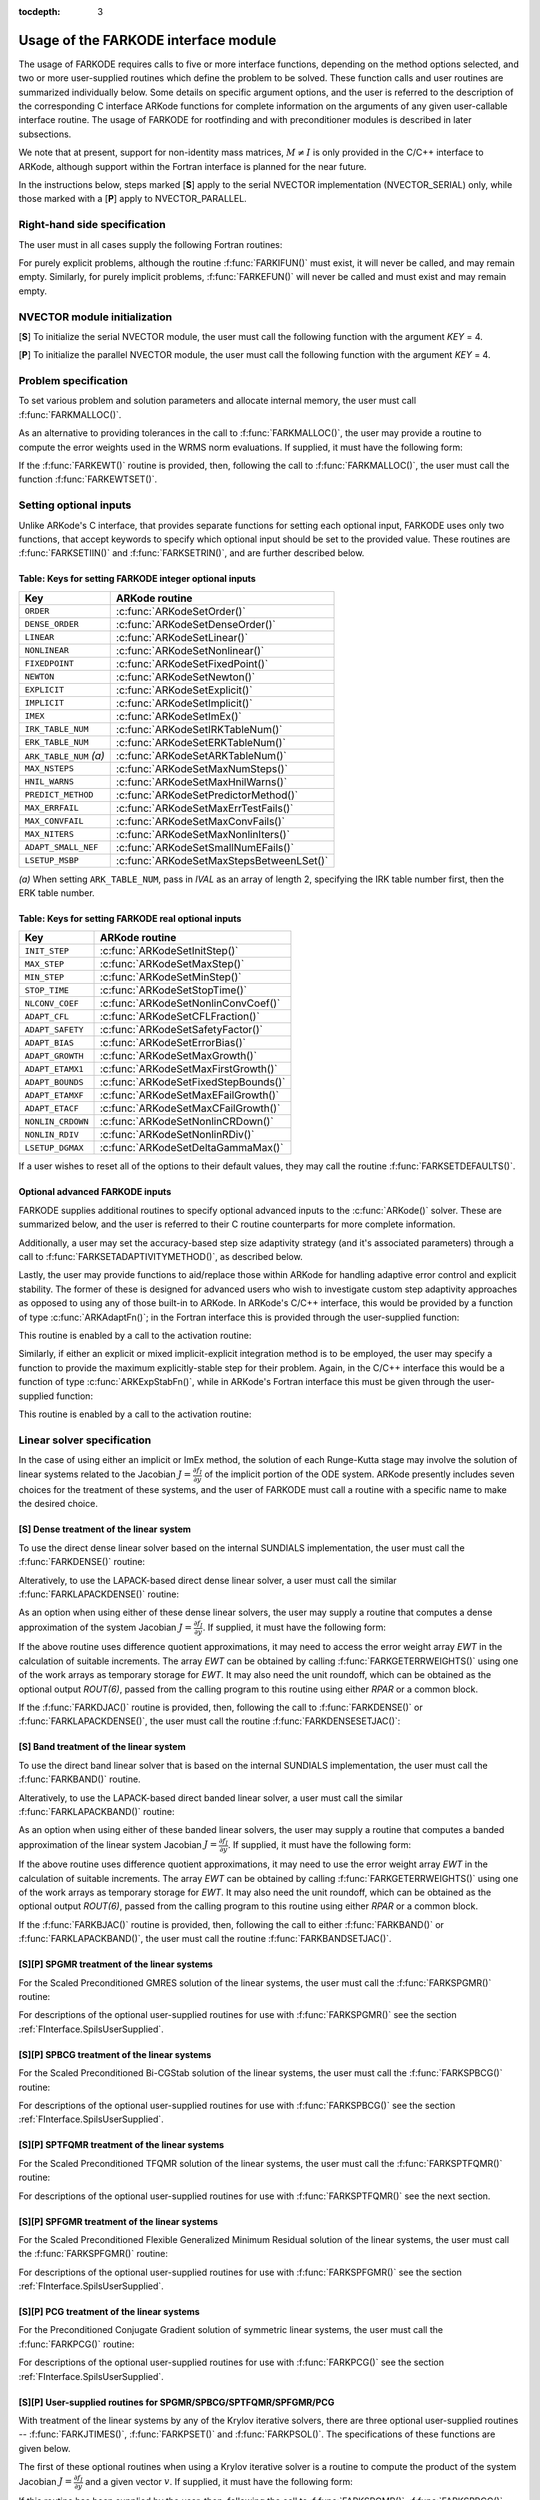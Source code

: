 ..
   Programmer(s): Daniel R. Reynolds @ SMU
   ----------------------------------------------------------------
   Copyright (c) 2013, Southern Methodist University.
   All rights reserved.
   For details, see the LICENSE file.
   ----------------------------------------------------------------

:tocdepth: 3

.. _FInterface.Usage:

Usage of the FARKODE interface module
==========================================

The usage of FARKODE requires calls to five or more interface
functions, depending on the method options selected, and two or more
user-supplied routines which define the problem to be solved.  These 
function calls and user routines are summarized individually below.
Some details on specific argument options, and the user is referred to
the description of the corresponding C interface ARKode functions for
complete information on the arguments of any given user-callable
interface routine.  The usage of FARKODE for rootfinding and with
preconditioner modules is described in later subsections.

We note that at present, support for non-identity mass matrices,
:math:`M\ne I` is only provided in the C/C++ interface to ARKode,
although support within the Fortran interface is planned for the near
future.

In the instructions below, steps marked [**S**] apply to the serial 
NVECTOR implementation (NVECTOR_SERIAL) only, while those
marked with a [**P**] apply to NVECTOR_PARALLEL.


.. _FInterface.RHS:

Right-hand side specification
--------------------------------------

The user must in all cases supply the following Fortran routines:

.. f:subroutine:: FARKIFUN(T, Y, YDOT, IPAR, RPAR, IER)
   
   Sets the *YDOT* array to :math:`f_I(t,y)`, the implicit portion of
   the right-hand side of the ODE system, as function of the
   independent variable *T* :math:`=t` and the array of dependent state
   variables *Y* :math:`=y`. 
      
   **Arguments:**
      * *T* (``realtype``, input) -- current value of the independent variable.
      * *Y* (``realtype``, input) -- array containing state variables.
      * *YDOT* (``realtype``, output) -- array containing state derivatives.
      * *IPAR* (``long int``, input) -- array containing integer user
        data that was passed to :f:func:`FARKMALLOC()`.
      * *RPAR* (``realtype``, input) -- array containing real user
        data that was passed to :f:func:`FARKMALLOC()`.
      * *IER* (``int``, output) -- return flag (0 success, >0
        recoverable error, <0 unrecoverable error).
   

.. f:subroutine:: FARKEFUN(T, Y, YDOT, IPAR, RPAR, IER)
   
   Sets the *YDOT* array to :math:`f_E(t,y)`, the explicit portion of
   the right-hand side of the ODE system, as function of the
   independent variable *T* :math:`=t` and the array of dependent state
   variables *Y* :math:`=y`. 
      
   **Arguments:**
      * *T* (``realtype``, input) -- current value of the independent variable.
      * *Y* (``realtype``, input) -- array containing state variables.
      * *YDOT* (``realtype``, output) -- array containing state derivatives.
      * *IPAR* (``long int``, input) -- array containing integer user
        data that was passed to :f:func:`FARKMALLOC()`.
      * *RPAR* (``realtype``, input) -- array containing real user
        data that was passed to :f:func:`FARKMALLOC()`.
      * *IER* (``int``, output) -- return flag (0 success, >0
        recoverable error, <0 unrecoverable error).

For purely explicit problems, although the routine
:f:func:`FARKIFUN()` must exist, it will never be called, and may
remain empty.  Similarly, for purely implicit problems, 
:f:func:`FARKEFUN()` will never be called and must exist and may
remain empty.



.. _FInterface.NVector:

NVECTOR module initialization
--------------------------------------

[**S**] To initialize the serial NVECTOR module, the user must
call the following function with the argument *KEY* = 4.

.. f:subroutine:: FNVINITS(KEY, NEQ, IER)
   
   Initializes the Fortran interface to the serial NVECTOR module.
      
   **Arguments:** 
      * *KEY* (``int``, input) -- integer flag denoting which solver
	is to be used (1 is CVODE, 2 is IDA, 3 is KINSOL and 4 is ARKode).
      * *NEQ* (``long int``, input) -- size of the ODE system.
      * *IER* (``int``, output) -- return flag (0 success, :math:`\ne 0` failure).


[**P**] To initialize the parallel NVECTOR module, the user must
call the following function with the argument *KEY* = 4.

.. f:subroutine:: FNVINITP(COMM, KEY, NLOCAL, NGLOBAL, IER)
   
   Initializes the Fortran interface to the parallel NVECTOR module.
      
   **Arguments:** 
      * *COMM* (``int``, input) -- the MPI communicator.
      * *KEY* (``int``, input) -- integer flag denoting which solver is to be
        used (1 is CVODE, 2 is IDA, 3 is KINSOL and 4 is ARKode).
      * *NLOCAL* (``long int``, input) -- local vector size on this processor.
      * *NGLOBAL* (``long int``, input) -- the size of the ODE system,
	and the global size of vectors (the sum of all values of *NLOCAL*).
      * *IER* (``int``, output) -- return flag (0 success, :math:`\ne 0` failure).
      
   **Notes:** If the header file ``sundials_config.h`` defines
   ``SUNDIALS_MPI_COMM_F2C`` to be 1 (meaning the MPI implementation 
   used to build SUNDIALS includes the :c:func:`MPI_Comm_f2c()` function),
   then COMM can be any valid MPI communicator.  Otherwise,
   ``MPI_COMM_WORLD`` will be used, so the user can just pass an
   integer value as a placeholder.



.. _FInterface.Problem:

Problem specification
--------------------------------------

To set various problem and solution parameters and allocate internal
memory, the user must call :f:func:`FARKMALLOC()`.


.. f:subroutine:: FARKMALLOC(T0, Y0, IMEX, IATOL, RTOL, ATOL, IOUT, ROUT, IPAR, RPAR, IER)
   
   Initializes the Fortran interface to the ARKode solver, providing
   interfaces to the C routines :c:func:`ARKodeCreate()`,
   :c:func:`ARKodeSetUserData()`, and :c:func:`ARKodeInit()`, as well
   as one of :c:func:`ARKodeSStolerances()` or
   :c:func:`ARKodeSVtolerances()`.
      
   **Arguments:** 
      * *T0* (``realtype``, input) -- initial value of :math:`t`.
      * *Y0* (``realtype``, input) -- array of initial conditions. 
      * *IMEX* (``int``, input) -- flag denoting basic integration
	method: 0 = implicit, 1 = explicit, 2 = ImEx. 
      * *IATOL* (``int``, input) -- type for absolute tolerance input
	*ATOL*: 1 = scalar, 2 = array, 3 = user-supplied function; the
	user must subsequently call :f:func:`FARKEWTSET()` and supply
	a routine :f:func:`FARKEWT()` to compute the error weight vector.
      * *RTOL* (``realtype``, input) -- scalar relative tolerance.
      * *ATOL* (``realtype``, input) -- scalar or array absolute tolerance.
      * *IOUT* (``long int``, input/output) -- array of length 22 for integer optional outputs.
      * *ROUT* (``realtype``, input/output) -- array of length 6 for real optional outputs.
      * *IPAR* (``long int``, input/output) -- array of user integer data, which will be passed
        unmodified to all user-provided routines.
      * *RPAR* (``realtype``, input/output) -- array with user real data, which will be passed
        unmodified to all user-provided routines.
      * *IER* (``int``, output) -- return flag (0 success, :math:`\ne 0` failure).
      
   **Notes:** Modifications to the user data arrays *IPAR* and *RPAR*
   inside a user-provided routine will be propagated to all
   subsequent calls to such routines. The optional outputs
   associated with the main ARKode integrator are listed in
   :ref:`FInterface.IOUTTable` and :ref:`FInterface.ROUTTable`, in
   the section :ref:`FInterface.OptionalOutputs`. 


As an alternative to providing tolerances in the call to
:f:func:`FARKMALLOC()`, the user may provide a routine to compute the
error weights used in the WRMS norm evaluations.  If supplied, it must
have the following form:

.. f:subroutine:: FARKEWT(Y, EWT, IPAR, RPAR, IER)
   
   It must set the positive components of the error weight
   vector *EWT* for the calculation of the WRMS norm of *Y*.
      
   **Arguments:** 
      * *Y* (``realtype``, input) -- array containing state variables.
      * *EWT* (``realtype``, output) -- array containing the error weight vector.
      * *IPAR* (``long int``, input) -- array containing the integer user data that was passed
        to :f:func:`FARKMALLOC()`.
      * *RPAR* (``realtype``, input) -- array containing the real user data that was passed to
        :f:func:`FARKMALLOC()`.
      * *IER* (``int``, output) -- return flag (0 success, :math:`\ne 0` failure).

   
If the :f:func:`FARKEWT()` routine is provided, then, following the
call to :f:func:`FARKMALLOC()`, the user must call the function
:f:func:`FARKEWTSET()`. 

.. f:subroutine:: FARKEWTSET(FLAG, IER)
 
   Informs FARKODE to use the user-supplied :f:func:`FARKEWT()` function.
      
   **Arguments:** 
      * *FLAG* (``int``, input) -- flag, use "1" to denoting to use :f:func:`FARKEWT()`.
      * *IER* (``int``, output) -- return flag (0 success, :math:`\ne 0` failure).




.. _FInterface.OptionalInputs:

Setting optional inputs
--------------------------------------

Unlike ARKode's C interface, that provides separate functions for
setting each optional input, FARKODE uses only two functions, that
accept keywords to specify which optional input should be set to the
provided value.  These routines are :f:func:`FARKSETIIN()` and
:f:func:`FARKSETRIN()`, and are further described below. 


.. f:subroutine:: FARKSETIIN(KEY, IVAL, IER)
   
   Specification routine to pass optional integer inputs
   to the :f:func:`FARKODE()` solver.
      
   **Arguments:** 
      * *KEY* (quoted string, input) -- which optional input
        is set (see :ref:`FInterface.IINOptionTable`).
      * *IVAL* (``long int``, input) -- the integer input value to be used.
      * *IER* (``int``, output) -- return flag (0 success, :math:`\ne 0` failure).



.. _FInterface.IINOptionTable:

Table: Keys for setting FARKODE integer optional inputs
^^^^^^^^^^^^^^^^^^^^^^^^^^^^^^^^^^^^^^^^^^^^^^^^^^^^^^^^^^^

.. cssclass:: table-bordered

=======================  =========================================
Key                      ARKode routine
=======================  =========================================
``ORDER``                :c:func:`ARKodeSetOrder()`
``DENSE_ORDER``          :c:func:`ARKodeSetDenseOrder()`
``LINEAR``               :c:func:`ARKodeSetLinear()`
``NONLINEAR``            :c:func:`ARKodeSetNonlinear()`
``FIXEDPOINT``           :c:func:`ARKodeSetFixedPoint()`
``NEWTON``               :c:func:`ARKodeSetNewton()`
``EXPLICIT``             :c:func:`ARKodeSetExplicit()`
``IMPLICIT``             :c:func:`ARKodeSetImplicit()`
``IMEX``                 :c:func:`ARKodeSetImEx()`
``IRK_TABLE_NUM``        :c:func:`ARKodeSetIRKTableNum()`
``ERK_TABLE_NUM``        :c:func:`ARKodeSetERKTableNum()`
``ARK_TABLE_NUM`` *(a)*  :c:func:`ARKodeSetARKTableNum()`      
``MAX_NSTEPS``           :c:func:`ARKodeSetMaxNumSteps()`
``HNIL_WARNS``           :c:func:`ARKodeSetMaxHnilWarns()`
``PREDICT_METHOD``       :c:func:`ARKodeSetPredictorMethod()`
``MAX_ERRFAIL``          :c:func:`ARKodeSetMaxErrTestFails()`
``MAX_CONVFAIL``         :c:func:`ARKodeSetMaxConvFails()`
``MAX_NITERS``           :c:func:`ARKodeSetMaxNonlinIters()`
``ADAPT_SMALL_NEF``      :c:func:`ARKodeSetSmallNumEFails()`
``LSETUP_MSBP``          :c:func:`ARKodeSetMaxStepsBetweenLSet()`
=======================  =========================================

*(a)* When setting ``ARK_TABLE_NUM``, pass in *IVAL* as an array of
length 2, specifying the IRK table number first, then the ERK table
number.
      

.. f:subroutine:: FARKSETRIN(KEY, RVAL, IER)
  
   Specification routine to pass optional real inputs
   to the :f:func:`FARKODE()` solver.
      
   **Arguments:** 
      * *KEY* (quoted string, input) -- which optional input
        is set (see :ref:`FInterface.RINOptionTable`).
      * *RVAL* (``realtype``, input) -- the real input value to be used.
      * *IER* (``int``, output) -- return flag (0 success, :math:`\ne 0` failure).



.. _FInterface.RINOptionTable:

Table: Keys for setting FARKODE real optional inputs
^^^^^^^^^^^^^^^^^^^^^^^^^^^^^^^^^^^^^^^^^^^^^^^^^^^^^^^^^^^

.. cssclass:: table-bordered

=================  =========================================
Key                ARKode routine
=================  =========================================
``INIT_STEP``      :c:func:`ARKodeSetInitStep()`
``MAX_STEP``       :c:func:`ARKodeSetMaxStep()`
``MIN_STEP``       :c:func:`ARKodeSetMinStep()`
``STOP_TIME``      :c:func:`ARKodeSetStopTime()`
``NLCONV_COEF``    :c:func:`ARKodeSetNonlinConvCoef()`
``ADAPT_CFL``      :c:func:`ARKodeSetCFLFraction()`
``ADAPT_SAFETY``   :c:func:`ARKodeSetSafetyFactor()`
``ADAPT_BIAS``     :c:func:`ARKodeSetErrorBias()`
``ADAPT_GROWTH``   :c:func:`ARKodeSetMaxGrowth()`
``ADAPT_ETAMX1``   :c:func:`ARKodeSetMaxFirstGrowth()`
``ADAPT_BOUNDS``   :c:func:`ARKodeSetFixedStepBounds()`
``ADAPT_ETAMXF``   :c:func:`ARKodeSetMaxEFailGrowth()`
``ADAPT_ETACF``    :c:func:`ARKodeSetMaxCFailGrowth()`
``NONLIN_CRDOWN``  :c:func:`ARKodeSetNonlinCRDown()`
``NONLIN_RDIV``    :c:func:`ARKodeSetNonlinRDiv()`
``LSETUP_DGMAX``   :c:func:`ARKodeSetDeltaGammaMax()`
=================  =========================================




If a user wishes to reset all of the options to their default values,
they may call the routine :f:func:`FARKSETDEFAULTS()`. 

.. f:subroutine:: FARKSETDEFAULTS(IER)
   
   Specification routine to reset all FARKODE optional
   inputs to their default values.
      
   **Arguments:** 
      * *IER* (``int``, output) -- return flag (0 success, :math:`\ne 0` failure).
   



Optional advanced FARKODE inputs
^^^^^^^^^^^^^^^^^^^^^^^^^^^^^^^^^^^^^^^^^^^

FARKODE supplies additional routines to specify optional advanced
inputs to the :c:func:`ARKode()` solver.  These are summarized below,
and the user is referred to their C routine counterparts for more
complete information. 



.. f:subroutine:: FARKSETERKTABLE(S, Q, P, C, A, B, BEMBED, IER)
   
   Interface to the routine :c:func:`ARKodeSetERKTable()`.
      
   **Arguments:** 
      * *S* (``int``, input) -- number of stages in the table.
      * *Q* (``int``, input) -- global order of accuracy of the method.
      * *P* (``int``, input) -- global order of accuracy of the embedding.
      * *C* (``realtype``, input) -- array of length *S* containing the stage times.
      * *A* (``realtype``, input) -- array of length *S*S* containing the ERK coefficients
        (stored in row-major, "C", order).
      * *B* (``realtype``, input) -- array of length *S* containing the solution coefficients.
      * *BEMBED* (``realtype``, input) -- array of length *S* containing the embedding
        coefficients.
      * *IER* (``int``, output) -- return flag (0 success, :math:`\ne 0` failure).


.. f:subroutine:: FARKSETIRKTABLE(S, Q, P, C, A, B, BEMBED, IER)
   
   Interface to the routine :c:func:`ARKodeSetIRKTable()`.
      
   **Arguments:** 
      * *S* (``int``, input) -- number of stages in the table.
      * *Q* (``int``, input) -- global order of accuracy of the method.
      * *P* (``int``, input) -- global order of accuracy of the embedding.
      * *C* (``realtype``, input) -- array of length *S* containing the stage times.
      * *A* (``realtype``, input) -- array of length *S*S* containing the IRK coefficients
        (stored in row-major, "C", order).
      * *B* (``realtype``, input) -- array of length *S* containing the solution coefficients.
      * *BEMBED* (``realtype``, input) -- array of length *S* containing the embedding
        coefficients.
      * *IER* (``int``, output) -- return flag (0 success, :math:`\ne 0` failure).


.. f:subroutine:: FARKSETARKTABLES(S, Q, P, C, AI, AE, B, BEMBED, IER)
   
   Interface to the routine :c:func:`ARKodeSetARKTables()`.
   
   **Arguments:** 
      * *S* (``int``, input) -- number of stages in the table.
      * *Q* (``int``, input) -- global order of accuracy of the method.
      * *P* (``int``, input) -- global order of accuracy of the embedding.
      * *C* (``realtype``, input) -- array of length *S* containing the stage times.
      * *AI* (``realtype``, input) -- array of length *S*S* containing the IRK coefficients
        (stored in row-major, "C", order) 
      * *AE* (``realtype``, input) -- array of length *S*S* containing the ERK coefficients
        (stored in row-major, "C", order) 
      * *B* (``realtype``, input) -- array of length *S* containing the solution coefficients 
      * *BEMBED* (``realtype``, input) -- array of length *S* containing the embedding
        coefficients 
      * *IER* (``int``, output) -- return flag (0 success, :math:`\ne 0` failure) 
   


Additionally, a user may set the accuracy-based step size adaptivity
strategy (and it's associated parameters) through a call to
:f:func:`FARKSETADAPTIVITYMETHOD()`, as described below. 

.. f:subroutine:: FARKSETADAPTIVITYMETHOD(IMETHOD, IDEFAULT, IPQ, PARAMS, IER)
   
   Specification routine to set the step size adaptivity strategy and
   parameters within the :f:func:`FARKODE()` solver.  Interfaces with
   the C routine :c:func:`ARKodeSetAdaptivityMethod()`.
      
   **Arguments:** 
      * *IMETHOD* (``int``, input) -- choice of adaptivity method.
      * *IDEFAULT* (``int``, input) -- flag denoting whether to use
	default parameters (1) or that customized parameters will be
	supplied (1).
      * *IPQ* (``int``, input) -- flag denoting whether to use
	the embedding order of accuracy (0) or the method order of
	accuracy (1) within step adaptivity algorithm.
      * *PARAMS* (``realtype``, input) -- array of 3 parameters to be
	used within the adaptivity strategy.
      * *IER* (``int``, output) -- return flag (0 success, :math:`\ne 0` failure).


Lastly, the user may provide functions to aid/replace those within
ARKode for handling adaptive error control and explicit stability.
The former of these is designed for advanced users who wish to
investigate custom step adaptivity approaches as opposed to using any
of those built-in to ARKode.  In ARKode's C/C++ interface, this would be
provided by a function of type :c:func:`ARKAdaptFn()`; in the Fortran
interface this is provided through the user-supplied function:

.. f:subroutine:: FARKADAPT(Y, T, H1, H2, H3, E1, E2, E3, Q, P, HNEW, IPAR, RPAR, IER)
   
   It must set the new step size *HNEW* based on the three previous
   steps (*H1*, *H2*, *H3*) and the three previous error estimates
   (*E1*, *E2*, *E3*). 
      
   **Arguments:** 
      * *Y* (``realtype``, input) -- array containing state variables.
      * *T* (``realtype``, input) -- current value of the independent variable.
      * *H1* (``realtype``, input) -- current step size.
      * *H2* (``realtype``, input) -- previous step size.
      * *H3* (``realtype``, input) -- previous-previous step size.
      * *E1* (``realtype``, input) -- estimated temporal error in current step.
      * *E2* (``realtype``, input) -- estimated temporal error in previous step.
      * *E3* (``realtype``, input) -- estimated temporal error in previous-previous step.
      * *Q* (``int``, input) -- global order of accuracy for RK method.
      * *P* (``int``, input) -- global order of accuracy for RK embedding.
      * *HNEW* (``realtype``, output) -- array containing the error weight vector.
      * *IPAR* (``long int``, input) -- array containing the integer
	user data that was passed to :f:func:`FARKMALLOC()`.
      * *RPAR* (``realtype``, input) -- array containing the real user
	data that was passed to :f:func:`FARKMALLOC()`.
      * *IER* (``int``, output) -- return flag (0 success, :math:`\ne 0` failure).


This routine is enabled by a call to the activation routine:

.. f:subroutine:: FARKADAPTSET(FLAG, IER)
   
   Informs FARKODE to use the user-supplied :f:func:`FARKADAPT()` function.
      
   **Arguments:** 
      * *FLAG* (``int``, input) -- flag, use "1" to denoting to use
	:f:func:`FARKADAPT()`, or use "0" to denote a return to the
        default adaptivity strategy.
      * *IER* (``int``, output) -- return flag (0 success, :math:`\ne
	0` failure).

   Note: The call to :f:func:`FARKADAPTSET()` must occur *after* the call
   to :f:func:`FARKMALLOC()`.


Similarly, if either an explicit or mixed implicit-explicit
integration method is to be employed, the user may specify a function
to provide the maximum explicitly-stable step for their problem.
Again, in the C/C++ interface this would be a function of type
:c:func:`ARKExpStabFn()`, while in ARKode's Fortran interface this
must be given through the user-supplied function:

.. f:subroutine:: FARKEXPSTAB(Y, T, HSTAB, IPAR, RPAR, IER)
   
   It must set the maximum explicitly-stable step size, *HSTAB*, based
   on the current solution, *Y*.
      
   **Arguments:** 
      * *Y* (``realtype``, input) -- array containing state variables.
      * *T* (``realtype``, input) -- current value of the independent variable.
      * *HSTAB* (``realtype``, output) -- maximum explicitly-stable step size.
      * *IPAR* (``long int``, input) -- array containing the integer user data that was passed
        to :f:func:`FARKMALLOC()`.
      * *RPAR* (``realtype``, input) -- array containing the real user data that was passed to
        :f:func:`FARKMALLOC()`.
      * *IER* (``int``, output) -- return flag (0 success, :math:`\ne 0` failure).
 

This routine is enabled by a call to the activation routine:

.. f:subroutine:: FARKEXPSTABSET(FLAG, IER)
   
   Informs FARKODE to use the user-supplied :f:func:`FARKEXPSTAB()` function.
      
   **Arguments:** 
      * *FLAG* (``int``, input) -- flag, use "1" to denoting to use
	:f:func:`FARKEXPSTAB()`, or use "0" to denote a return to the 
        default error-based stability strategy.
      * *IER* (``int``, output) -- return flag (0 success, :math:`\ne
	0` failure).

   Note: The call to :f:func:`FARKEXPSTABSET()` must occur *after* the call
   to :f:func:`FARKMALLOC()`.



   
.. _FInterface.LinearSolver:

Linear solver specification
---------------------------------

In the case of using either an implicit or ImEx method, the solution
of each Runge-Kutta stage may involve the solution of linear systems
related to the Jacobian :math:`J = \frac{\partial f_I}{\partial y}` of
the implicit portion of the ODE system. ARKode presently includes
seven choices for the treatment of these systems, and the user of
FARKODE must call a routine with a specific name to make the
desired choice. 


[**S**] Dense treatment of the linear system
^^^^^^^^^^^^^^^^^^^^^^^^^^^^^^^^^^^^^^^^^^^^^^^^^^^

To use the direct dense linear solver based on the internal SUNDIALS
implementation, the user must call the :f:func:`FARKDENSE()` routine: 


.. f:subroutine:: FARKDENSE(NEQ, IER)
   
   Interfaces with the :c:func:`ARKDense()` function to
   specify use of the dense direct linear solver.
      
   **Arguments:** 
      * *NEQ* (``long int``, input) -- size of the ODE system.
      * *IER* (``int``, output) -- return flag (0 if success, -1 if a memory allocation
        error occurred, -2 for an illegal input).


Alteratively, to use the LAPACK-based direct dense linear solver, a
user must call the similar :f:func:`FARKLAPACKDENSE()` routine:

.. f:subroutine:: FARKLAPACKDENSE(NEQ, IER)
   
   Interfaces with the :c:func:`ARKLapackDense()` function
   to specify use of the LAPACK the dense direct linear solver.
      
   **Arguments:** 
      * *NEQ* (``int``, input) -- size of the ODE system.
      * *IER* (``int``, output) -- return flag (0 if success, -1 if a memory allocation
        error occurred, -2 for an illegal input).


As an option when using either of these dense linear solvers, the user
may supply a routine that computes a dense approximation of the system
Jacobian :math:`J = \frac{\partial f_I}{\partial y}`.  If supplied, it
must have the following form:


.. f:subroutine:: FARKDJAC(NEQ, T, Y, FY, DJAC, H, IPAR, RPAR, WK1, WK2, WK3, IER)
   
   Interface to provide a user-supplied dense Jacobian approximation
   function (of type :c:func:`ARKDenseJacFn()`), to be used by the
   :f:func:`FARKDENSE()` solver. 
      
   **Arguments:** 
      * *NEQ* (``long int``, input) -- size of the ODE system.
      * *T* (``realtype``, input) -- current value of the independent variable.
      * *Y* (``realtype``, input) -- array containing values of the dependent state variables.
      * *FY* (``realtype``, input) -- array containing values of the dependent state derivatives.
      * *DJAC* (``realtype`` of size (NEQ,NEQ), output) -- 2D array containing the Jacobian entries.
      * *H* (``realtype``, input) -- current step size.
      * *IPAR* (``long int``, input) -- array containing integer user data that was passed to
        :f:func:`FARKMALLOC()`.
      * *RPAR* (``realtype``, input) -- array containing real user data that was passed to
        :f:func:`FARKMALLOC()`.
      * *WK1*, *WK2*, *WK3*  (``realtype``, input) -- array containing temporary workspace
        of same size as *Y*.
      * *IER* (``int``, output) -- return flag (0 if success, >0 if a recoverable error
        occurred, <0 if an unrecoverable error occurred).
      
   **Notes:** Typically this routine will use only *NEQ*, *T*, *Y*, and
   *DJAC*. It must compute the Jacobian and store it column-wise in *DJAC*. 
  

   
If the above routine uses difference quotient approximations, it may
need to access the error weight array *EWT* in the calculation of
suitable increments. The array *EWT* can be obtained by calling
:f:func:`FARKGETERRWEIGHTS()` using one of the work arrays as
temporary storage for *EWT*. It may also need the unit roundoff, which
can be obtained as the optional output *ROUT(6)*, passed from the
calling program to this routine using either *RPAR* or a common block. 

If the :f:func:`FARKDJAC()` routine is provided, then, following the
call to :f:func:`FARKDENSE()` or :f:func:`FARKLAPACKDENSE()`, the user
must call the routine :f:func:`FARKDENSESETJAC()`:


.. f:subroutine:: FARKDENSESETJAC(FLAG, IER)
   
   Interface to the :c:func:`ARKDenseSetJacFn()` function, specifying
   to use the user-supplied routine :f:func:`FARKDJAC()` for the
   Jacobian approximation. 
      
   **Arguments:** 
      * *FLAG* (``int``, input) -- any nonzero value specifies to use
	:f:func:`FARKDJAC()`. 
      * *IER* (``int``, output) -- return flag (0 if success,
	:math:`\ne 0` if an error occurred).
   

   


[**S**] Band treatment of the linear system
^^^^^^^^^^^^^^^^^^^^^^^^^^^^^^^^^^^^^^^^^^^^^^^^^^^

To use the direct band linear solver that is based on the internal
SUNDIALS implementation, the user must call the :f:func:`FARKBAND()`
routine.


.. f:subroutine:: FARKBAND(NEQ, MU, ML, IER)
   
   Interfaces with the :c:func:`ARKBand()` function to
   specify use of the dense banded linear solver.
      
   **Arguments:** 
      * *NEQ* (``long int``, input) -- size of the ODE system.
      * *MU* (``long int``, input) -- upper half-bandwidth.
      * *ML* (``long int``, input) -- lower half-bandwidth.
      * *IER* (``int``, output) -- return flag (0 if success, -1 if a memory allocation
        error occurred, -2 for an illegal input).


Alteratively, to use the LAPACK-based direct banded linear solver, a
user must call the similar :f:func:`FARKLAPACKBAND()` routine:


.. f:subroutine:: FARKLAPACKBAND(NEQ, MU, ML, IER)
   
   Interfaces with the :c:func:`ARKLapackBand()` function
   to specify use of the dense banded linear solver.
      
   **Arguments:** 
      * *NEQ* (``int``, input) -- size of the ODE system.
      * *MU* (``int``, input) -- upper half-bandwidth.
      * *ML* (``int``, input) -- lower half-bandwidth.
      * *IER* (``int``, output) -- return flag (0 if success, -1 if a memory allocation
        error occurred, -2 for an illegal input).
   

   
As an option when using either of these banded linear solvers, the user
may supply a routine that computes a banded approximation of the
linear system Jacobian :math:`J = \frac{\partial f_I}{\partial y}`. If
supplied, it must have the following form:

.. f:subroutine:: FARKBJAC(NEQ, MU, ML, MDIM, T, Y, FY, BJAC, H, IPAR, RPAR, WK1, WK2, WK3, IER)
   
   Interface to provide a user-supplied band Jacobian approximation
   function (of type :c:func:`ARKBandJacFn()`), to be used by the
   :f:func:`FARKBAND()` solver. 
     
   **Arguments:** 
      * *NEQ* (``long int``, input) -- size of the ODE system.
      * *MU*   (``long int``, input) -- upper half-bandwidth.
      * *ML*   (``long int``, input) -- lower half-bandwidth.
      * *MDIM* (``long int``, input) -- leading dimension of *BJAC* array.
      * *T*    (``realtype``, input) -- current value of the independent variable.
      * *Y*    (``realtype``, input) -- array containing dependent state variables.
      * *FY*   (``realtype``, input) -- array containing dependent state derivatives.
      * *BJAC* (``realtype`` of size *(MDIM,NEQ)*, output) -- 2D array
	containing the Jacobian entries. 
      * *H*    (``realtype``, input) -- current step size.
      * *IPAR* (``long int``, input) -- array containing integer user data that was passed to
        :f:func:`FARKMALLOC()`.
      * *RPAR* (``realtype``, input) -- array containing real user data that was passed to
        :f:func:`FARKMALLOC()`.
      * *WK1*, *WK2*, *WK3*  (``realtype``, input) -- array containing temporary workspace
        of same size as *Y*.
      * *IER* (``int``, output) -- return flag (0 if success, >0 if a recoverable error
        occurred, <0 if an unrecoverable error occurred).
      
   **Notes:**
   Typically this routine will use only *NEQ*, *MU*, *ML*, *T*, *Y*, and
   *BJAC*. It must load the *MDIM* by *N* array *BJAC* with the Jacobian
   matrix at the current :math:`(t,y)` in band form.  Store in
   *BJAC(k,j)* the Jacobian element :math:`J_{i,j}` with 
   *k = i - j + MU + 1* (or *k = 1, ..., ML+MU+1*) and *j = 1, ..., N*. 


If the above routine uses difference quotient approximations, it may
need to use the error weight array *EWT* in the calculation of
suitable increments. The array *EWT* can be obtained by calling
:f:func:`FARKGETERRWEIGHTS()` using one of the work 
arrays as temporary storage for *EWT*. It may also need the unit
roundoff, which can be obtained as the optional output *ROUT(6)*,
passed from the calling program to this routine using either *RPAR*
or a common block. 

If the :f:func:`FARKBJAC()` routine is provided, then, following the
call to either :f:func:`FARKBAND()` or :f:func:`FARKLAPACKBAND()`, the
user must call the routine :f:func:`FARKBANDSETJAC()`. 


.. f:subroutine:: FARKBANDSETJAC(FLAG, IER)
   
   Interface to the :c:func:`ARKBandSetJacFn()` function, specifying
   to use the user-supplied routine :f:func:`FARKBJAC()` for the
   Jacobian approximation. 
      
   **Arguments:** 
      * *FLAG* (``int``, input) -- any nonzero value specifies to use
        :f:func:`FARKBJAC()`.
      * *IER* (``int``, output) -- return flag (0 if success, 
	:math:`\ne 0` if an error occurred).




[**S**][**P**] SPGMR treatment of the linear systems
^^^^^^^^^^^^^^^^^^^^^^^^^^^^^^^^^^^^^^^^^^^^^^^^^^^^^^^^^^

For the Scaled Preconditioned GMRES solution of the linear systems,
the user must call the :f:func:`FARKSPGMR()` routine:


.. f:subroutine:: FARKSPGMR(IPRETYPE, IGSTYPE, MAXL, DELT, IER)
   
   Interfaces with the :c:func:`ARKSpgmr()` and ARKSpilsSet* routines
   to specify use of the SPGMR iterative linear solver.
      
   **Arguments:** 
      * *IPRETYPE* (``int``, input) -- preconditioner type: 0 = none,
	1 = left only, 2 = right only, 3 = both sides.
      * *IGSTYPE* (``int``, input) -- Gram-schmidt orthogonalization
	process: 1 = modified G-S, 2 = classical G-S.
      * *MAXL* (``int``; input) -- maximum Krylov subspace dimension
	(0 for default). 
      * *DELT* (``realtype``, input) -- linear convergence tolerance
	factor (0.0 for default). 
      * *IER* (``int``, output) -- return flag (0 if success, -1 if a
	memory allocation error occurred, -2 for an illegal input).


For descriptions of the optional user-supplied routines for use with
:f:func:`FARKSPGMR()` see the section :ref:`FInterface.SpilsUserSupplied`.



[**S**][**P**] SPBCG treatment of the linear systems
^^^^^^^^^^^^^^^^^^^^^^^^^^^^^^^^^^^^^^^^^^^^^^^^^^^^^^^^^^

For the Scaled Preconditioned Bi-CGStab solution of the linear systems,
the user must call the :f:func:`FARKSPBCG()` routine:


.. f:subroutine:: FARKSPBCG(IPRETYPE, MAXL, DELT, IER)
   
   Interfaces with the :c:func:`ARKSpbcg()` and
   ARKSpilsSet* routines to specify use of the SPBCG iterative
   linear solver.
      
   **Arguments:**  The arguments are the same as those with the
   same names for :f:func:`FARKSPGMR()`. 


For descriptions of the optional user-supplied routines for use with
:f:func:`FARKSPBCG()` see the section :ref:`FInterface.SpilsUserSupplied`.





[**S**][**P**] SPTFQMR treatment of the linear systems
^^^^^^^^^^^^^^^^^^^^^^^^^^^^^^^^^^^^^^^^^^^^^^^^^^^^^^^^^^

For the Scaled Preconditioned TFQMR solution of the linear systems,
the user must call the :f:func:`FARKSPTFQMR()` routine:


.. f:subroutine:: FARKSPTFQMR(IPRETYPE, MAXL, DELT, IER)
   
   Interfaces with the :c:func:`ARKSptfqmr()` and
   ARKSpilsSet* routines to specify use of the SPTFQMR iterative
   linear solver.
      
   **Arguments:**  The arguments are the same as those with the same names
   for :f:func:`FARKSPGMR()`.


For descriptions of the optional user-supplied routines for use with
:f:func:`FARKSPTFQMR()` see the next section.



[**S**][**P**] SPFGMR treatment of the linear systems
^^^^^^^^^^^^^^^^^^^^^^^^^^^^^^^^^^^^^^^^^^^^^^^^^^^^^^^^^^

For the Scaled Preconditioned Flexible Generalized Minimum Residual
solution of the linear systems, the user must call the
:f:func:`FARKSPFGMR()` routine:


.. f:subroutine:: FARKSPFGMR(IPRETYPE, IGSTYPE, MAXL, DELT, IER)
   
   Interfaces with the :c:func:`ARKSpfgmr()` and
   ARKSpilsSet* routines to specify use of the SPFGMR iterative
   linear solver.
      
   **Arguments:**  The arguments are the same as those for
   :f:func:`FARKSPGMR()`.


For descriptions of the optional user-supplied routines for use with
:f:func:`FARKSPFGMR()` see the section :ref:`FInterface.SpilsUserSupplied`.





[**S**][**P**] PCG treatment of the linear systems
^^^^^^^^^^^^^^^^^^^^^^^^^^^^^^^^^^^^^^^^^^^^^^^^^^^^^^^^^^

For the Preconditioned Conjugate Gradient solution of symmetric linear
systems, the user must call the :f:func:`FARKPCG()` routine:


.. f:subroutine:: FARKPCG(IPRETYPE, MAXL, DELT, IER)
 
   Interfaces with the :c:func:`ARKPcg()` and
   ARKSpilsSet* routines to specify use of the PCG iterative
   linear solver.
      
   **Arguments:**  The arguments are the same as those with the
   same names for :f:func:`FARKSPGMR()`. 


For descriptions of the optional user-supplied routines for use with
:f:func:`FARKPCG()` see the section :ref:`FInterface.SpilsUserSupplied`.





.. _FInterface.SpilsUserSupplied:

[**S**][**P**] User-supplied routines for SPGMR/SPBCG/SPTFQMR/SPFGMR/PCG
^^^^^^^^^^^^^^^^^^^^^^^^^^^^^^^^^^^^^^^^^^^^^^^^^^^^^^^^^^^^^^^^^^^^^^^^^^

With treatment of the linear systems by any of the Krylov iterative
solvers, there are three optional user-supplied routines --
:f:func:`FARKJTIMES()`, :f:func:`FARKPSET()` and :f:func:`FARKPSOL()`.
The specifications of these functions are given below.

The first of these optional routines when using a Krylov iterative
solver is a routine to compute the product of the system Jacobian
:math:`J = \frac{\partial f_I}{\partial y}` and a given vector
:math:`v`.  If supplied, it must have the following form: 


.. f:subroutine:: FARKJTIMES(V, FJV, T, Y, FY, H, IPAR, RPAR, WORK, IER)
   
   Interface to provide a user-supplied Jacobian-times-vector product
   approximation function (corresponding to a C interface routine of
   type :c:func:`ARKSpilsJacTimesVecFn()`), to be used by one of the
   Krylov iterative linear solvers.
      
   **Arguments:** 
      * *V*    (``realtype``, input) -- array containing the vector to multiply.
      * *FJV*  (``realtype``, output) -- array containing resulting product vector.
      * *T*    (``realtype``, input) -- current value of the independent variable.
      * *Y*    (``realtype``, input) -- array containing dependent state variables.
      * *FY*   (``realtype``, input) -- array containing dependent state derivatives.
      * *H*    (``realtype``, input) -- current step size.
      * *IPAR* (``long int``, input) -- array containing integer user data that was passed to
        :f:func:`FARKMALLOC()`.
      * *RPAR* (``realtype``, input) -- array containing real user data that was passed to
        :f:func:`FARKMALLOC()`.
      * *WORK* (``realtype``, input) -- array containing temporary workspace of same size as
        *Y*.
      * *IER*  (``int``, output) -- return flag  (0 if success, :math:`\ne 0` if an error).
         
   **Notes:**
   Typically this routine will use only *NEQ*, *T*, *Y*, *V*, and
   *FJV*.  It must compute the product vector :math:`Jv`, where
   :math:`v` is given in *V*, and the product is stored in *FJV*. 
   

If this routine has been supplied by the user, then, following the
call to :f:func:`FARKSPGMR()`, :f:func:`FARKSPBCG()`,
:f:func:`FARKSPTFQMR()`, :f:func:`FARKSPFGMR()` or
:f:func:`FARKPCG()`, the user must call the routine
:f:func:`FARKSPILSSETJAC()` with *FLAG* :math:`\ne 0` to specify use
of the user-supplied Jacobian-times-vector function:


.. f:subroutine:: FARKSPILSSETJAC(FLAG, IER)
   
   Interface to the function :c:func:`ARKSpilsSetJacTimesVecFn()` to
   specify use of the user-supplied Jacobian-times-vector function
   :f:func:`FARKJTIMES()`. 
      
   **Arguments:** 
      * *FLAG* (``int``, input) -- flag denoting to use
	:f:func:`FARKJTIMES()` routine. 
      * *IER*  (``int``, output) -- return flag  (0 if success,
	:math:`\ne 0` if an error).


If preconditioning is to be performed during the Krylov solver 
(i.e. the solver was set up with *IPRETYPE* :math:`\ne 0`), then the 
user must also call the routine :f:func:`FARKSPILSSETPREC()` with
*FLAG* :math:`\ne 0`:


.. f:subroutine:: FARKSPILSSETPREC(FLAG, IER)
   
   Interface to the function :c:func:`ARKSpilsSetPreconditioner()` to
   specify use of the user-supplied preconditioner setup and solve
   functions, :f:func:`FARKPSET()` and :f:func:`FARKPSOL()`, respectively.
      
   **Arguments:** 
      * *FLAG* (``int``, input) -- flag denoting use of user-supplied
        preconditioning routines.
      * *IER*  (``int``, output) -- return flag  (0 if success,
	:math:`\ne 0` if an error).
         

In addition, the user must provide the following two routines to
implement the preconditioner setup and solve functions to be used
within the solve.


.. f:subroutine:: FARKPSET(T,Y,FY,JOK,JCUR,GAMMA,H,IPAR,RPAR,V1,V2,V3,IER)
   
   User-supplied preconditioner setup routine (of type
   :c:func:`ARKSpilsPrecSetupFn()`). 
      
   **Arguments:** 
      * *T* (``realtype``, input) -- current value of the independent variable.
      * *Y* (``realtype``, input) -- current dependent state variable array.
      * *FY* (``realtype``, input) -- current dependent state variable derivative array.
      * *JOK* (``int``, input) -- flag indicating whether Jacobian-related data needs to be 
        recomputed: 0 = recompute, 1 = reuse with the current value of *GAMMA*.
      * *JCUR* (``realtype``, output) -- return flag to denote if
	Jacobian data was recomputed (1=yes, 0=no).
      * *GAMMA* (``realtype``, input) -- Jacobian scaling factor.
      * *H* (``realtype``, input) -- current step size.
      * *IPAR* (``long int``, input/output) -- array containing integer user data that was passed to
        :f:func:`FARKMALLOC()`.
      * *RPAR* (``realtype``, input/output) -- array containing real user data that was passed to
        :f:func:`FARKMALLOC()`.
      * *V1*, *V2*, *V3* (``realtype``, input) -- arrays containing temporary workspace of
        same size as *Y*. 
      * *IER*  (``int``, output) -- return flag  (0 if success, >0 if a recoverable
        failure, <0 if a non-recoverable failure).
      
   **Notes:**
   This routine must set up the preconditioner :math:`P` to be used in
   the subsequent call to :f:func:`FARKPSOL()`.  The preconditioner (or
   the product of the left and right preconditioners if using both)
   should be an approximation to the matrix  :math:`M - \gamma J`,
   where :math:`M` is the system mass matrix, :math:`\gamma` is the
   input *GAMMA*, and :math:`J = \frac{\partial f_I}{\partial y}`. 
   
   
.. f:subroutine:: FARKPSOL(T,Y,FY,R,Z,GAMMA,DELTA,LR,IPAR,RPAR,VT,IER)
   
   User-supplied preconditioner solve routine (of type
   :c:func:`ARKSpilsPrecSolveFn()`).
      
   **Arguments:** 
      * *T* (``realtype``, input) -- current value of the independent variable.
      * *Y* (``realtype``, input) -- current dependent state variable array.
      * *FY* (``realtype``, input) -- current dependent state variable derivative array.
      * *R* (``realtype``, input) -- right-hand side array.
      * *Z* (``realtype``, output) -- solution array.
      * *GAMMA* (``realtype``, input) -- Jacobian scaling factor.
      * *DELTA* (``realtype``, input) -- desired residual tolerance.
      * *LR* (``int``, input) -- flag denoting to solve the right or left preconditioner
        system: 1 = left preconditioner, 2 = right preconditioner.
      * *IPAR* (``long int``, input/output) -- array containing integer user data that was passed to
        :f:func:`FARKMALLOC()`.
      * *RPAR* (``realtype``, input/output) -- array containing real user data that was passed to
        :f:func:`FARKMALLOC()`.
      * *VT* (``realtype``, input) -- array containing temporary workspace of same size as *Y*.
      * *IER*  (``int``, output) -- return flag  (0 if success, >0 if a recoverable
        failure, <0 if a non-recoverable failure).
      
   **Notes:**
   Typically this routine will use only *NEQ*, *T*, *Y*, *GAMMA*, *R*,
   *LR*, and *Z*.  It must solve the preconditioner linear system 
   :math:`Pz = r`.  The preconditioner (or the product of the left and
   right preconditioners if both are nontrivial) should be an
   approximation to the matrix  :math:`M - \gamma J`, where
   :math:`M` is the system mass matrix, :math:`\gamma` is the input
   GAMMA, and :math:`J = \frac{\partial f_I}{\partial y}`. 


Notes:

(a) If the user's :f:func:`FARKJTIMES()` or :f:func:`FARKPSET()` routine
    uses difference quotient approximations, it may need to use the
    error weight array *EWT* and/or the unit roundoff, in the
    calculation of suitable increments. Also, if :f:func:`FARKPSOL()`
    uses an iterative method in its solution, the residual vector
    :math:`\rho = r - Pz` of the system should be made less than
    :math:`\delta =` *DELTA* in the weighted l2 norm, i.e. 
    
    .. math::
       \left(\sum_i \left(\rho_i\, EWT_i\right)^2 \right)^{1/2} < \delta.

(b) If needed in :f:func:`FARKJTIMES()`, :f:func:`FARKPSOL()`, or
    :f:func:`FARKPSET()`, the error weight array *EWT* can be
    obtained by calling :f:func:`FARKGETERRWEIGHTS()` using one of the
    work arrays as temporary storage for *EWT*. 

(c) If needed in :f:func:`FARKJTIMES()`, :f:func:`FARKPSOL()`, or
    :f:func:`FARKPSET()`, the unit roundoff can be obtained as the
    optional output *ROUT(6)* (available after the call to
    :f:func:`FARKMALLOC()`) and can be passed using either the *RPAR*
    user data array or a common block. 




.. _FInterface.Solution:

Problem solution
-----------------------

Carrying out the integration is accomplished by making calls to
:f:func:`FARKODE()`.


.. f:subroutine:: FARKODE(TOUT, T, Y, ITASK, IER)
   
   Fortran interface to the C routine :c:func:`ARKode()`
   for performing the solve, along with many of the ARK*Get*
   routines for reporting on solver statistics.
   
   **Arguments:** 
      * *TOUT* (``realtype``, input) -- next value of :math:`t` at
	which a solution is desired.

      * *T* (``realtype``, output) -- current value of independent
	variable reached by the solver. 

      * *Y* (``realtype``, output) -- array containing dependent state
	variables on output. 

      * *ITASK* (``int``, input) -- task indicator :

        * 1 = normal mode (overshoot *TOUT* and interpolate)

        * 2 = one-step mode (return after each internal step taken)

        * 3 = normal 'tstop' mode (like 1, but integration never
          proceeds past *TSTOP*, which must be specified through a
          preceding call to :f:func:`FARKSETRIN()` using the key
          *STOP_TIME*)

        * 4 = one step 'tstop' mode (like 2, but integration never
	  goes past *TSTOP*).

      * *IER* (int, output) -- completion flag: 

	* 0 = success, 

	* 1 = tstop return, 

	* 2 = root return, 

	* values -1, ..., -10 are failure modes (see :c:func:`ARKode()` and
          :ref:`Constants`).
      
   **Notes:**
   The current values of the optional outputs are immediately
   available in *IOUT* and *ROUT* upon return from this function (see
   :ref:`FInterface.IOUTTable` and :ref:`FInterface.ROUTTable`). 
   


.. _FInterface.AdditionalOutput:

Additional solution output
---------------------------------------

After a successful return from :f:func:`FARKODE()`, the routine
:f:func:`FARKDKY()` may be used to obtain a derivative of the solution,
of order up to 3, at any :math:`t` within the last step taken. 


.. f:subroutine:: FARKDKY(T, K, DKY, IER)
   
   Fortran interface to the C routine :f:func:`ARKDKY()` for
   interpolating output of the solution or its derivatives at any
   point within the last step taken.
      
   **Arguments:** 
      * *T* (``realtype``, input) -- time at which solution derivative
	is desired, within the interval :math:`[t_n-h,t_n]`.
      * *K* (``int``, input) -- derivative order :math:`(0 \le k \le 3)`.
      * *DKY* (``realtype``, output) -- array containing the computed
	*K*-th derivative of :math:`y`.
      * *IER* (``int``, output) -- return flag (0 if success, <0 if an
	illegal argument).



.. _FInterface.ReInit:

Problem reinitialization
---------------------------------------

To re-initialize the ARKode solver for the solution of a new
problem of the same size as one already solved, the user must call
:f:func:`FARKREINIT()`:


.. f:subroutine:: FARKREINIT(T0, Y0, IMEX, IATOL, RTOL, ATOL, IER)
   
   Re-initializes the Fortran interface to the ARKode solver.
      
   **Arguments:**  The arguments have the same names and meanings as those of
   :f:func:`FARKMALLOC()`.
      
   **Notes:**
   This routine performs no memory allocation, instead using the
   existing memory created by the previous :f:func:`FARKMALLOC()`
   call.  The call to specify the linear system solution method may
   or may not be needed. 


Following a call to :f:func:`FARKREINIT()`, a call to specify the
linear system solver must be made if the choice of linear solver is
being changed.  Otherwise, a call to reinitialize the linear solver
last used is only needed if linear solver input parameters need
modification. 

In the case of the BAND solver, for any change in the
half-bandwidth parameters, call :f:func:`FARKBAND()` (or
:f:func:`FARKLAPACKBAND()`) again, as described above.

In the case of SPGMR, for a change of inputs other than *MAXL*,
the user may call the routine :f:func:`FARKSPGMRREINIT()` to
reinitialize SPGMR without reallocating its memory, as follows: 



.. f:subroutine:: FARKSPGMRREINIT(IPRETYPE, IGSTYPE, DELT, IER)
   
   Re-initializes the Fortran interface to the SPGMR linear solver.
      
   **Arguments:**  The arguments have the same names and meanings as those of
   :f:func:`FARKSPGMR()`.
   


However, if *MAXL* is being changed, then the user should call
:f:func:`FARKSPGMR()` instead, since memory will need to be
deallocated/reallocated by the solver.

In the case of SPBCG, for a change in any inputs, the user can
reinitialize SPBCG without reallocating its memory by calling
:f:func:`FARKSPBCGREINIT()`, as follows:


.. f:subroutine:: FARKSPBCGREINIT(IPRETYPE, MAXL, DELT, IER)
   
   Re-initializes the Fortran interface to the SPBCG
   linear solver.
      
   **Arguments:**  The arguments have the same names and meanings as
   those of :f:func:`FARKSPBCG()`.



In the case of SPTFQMR, for a change in any inputs, the user can
reinitialize SPTFQMR without reallocating its memory by calling
:f:func:`FARKSPTFQMRREINIT()`, as follows:


.. f:subroutine:: FARKSPTFQMRREINIT(IPRETYPE, MAXL, DELT, IER)
   
   Re-initializes the Fortran interface to the SPBTFQMR
   linear solver.
      
   **Arguments:**  The arguments have the same names and meanings as
   those of :f:func:`FARKSPTFQMR()`.


In the case of SPFGMR, for a change of inputs other than *MAXL*,
the user may call the routine :f:func:`FARKSPFGMRREINIT()` to
reinitialize SPFGMR without reallocating its memory, as follows: 


.. f:subroutine:: FARKSPFGMRREINIT(IPRETYPE, IGSTYPE, DELT, IER)
   
   Re-initializes the Fortran interface to the SPFGMR
   linear solver.
      
   **Arguments:**  The arguments have the same names and meanings as
   those of :f:func:`FARKSPFGMR()`.
   
However, if *MAXL* is being changed, then the user should call
:f:func:`FARKSPFGMR()` instead, since memory will need to be
deallocated/reallocated by the solver.


In the case of PCG, for a change in any inputs, the user can
reinitialize PCG without reallocating its memory by calling
:f:func:`FARKPCGREINIT()`, as follows:


.. f:subroutine:: FARKPCGREINIT(IPRETYPE, MAXL, DELT, IER)
   
   Re-initializes the Fortran interface to the PCG
   linear solver.
      
   **Arguments:**  The arguments have the same names and meanings as
   those of :f:func:`FARKPCG()`.





.. _FInterface.Resize:

Resizing the ODE system
-----------------------------

For simulations involving changes to the number of equations and
unknowns in the ODE system (e.g. when solving a spatially-adaptive
PDE), the :f:func:`FARKODE()` integrator may be "resized" between
integration steps, through calls to the :f:func:`FARKRESIZE()`
function, that interfaces with the C routine :c:func:`ARKodeResize()`.
This function modifies ARKode's internal memory structures to use the
new problem size, without destruction of the temporal adaptivity
heuristics.  It is assumed that the dynamical time scales before and
after the vector resize will be comparable, so that all time-stepping
heuristics prior to calling :c:func:`FARKRESIZE` remain valid after
the call.  If instead the dynamics should be re-calibrated, the
FARKODE memory structure should be deleted with a call to
:f:func:`FARKFREE()`, and re-created with a call to
:f:func:`FARKMALLOC()`.


.. f:subroutine:: FARKRESIZE(T0, Y0, HSCALE, ITOL, RTOL, ATOL, IER)
   
   Re-initializes the Fortran interface to the ARKode solver for a
   differently-sized ODE system.
      
   **Arguments:** 
      * *T0* (``realtype``, input) -- initial value of the independent
	variable :math:`t`.

      * *Y0* (``realtype``, input) -- array of dependent-variable
	initial conditions.  

      * *HSCALE* (``realtype``, input) -- desired step size scale factor:

        * 1.0 is the default,

        * any value <= 0.0 results in the default.

      * *ITOL* (``int``, input) -- flag denoting that a new relative
	tolerance and vector of absolute tolerances are supplied in
	the *RTOL* and *ATOL* arguments: 

        * 0 = retain the current scalar-valued relative and absolute
	  tolerances, or the user-supplied error weight function,
	  :f:func:`FARKEWT()`. 

        * 1 = *RTOL* contains the new scalar-valued relative tolerance 
          and *ATOL* contains a new array of absolute tolerances.

      * *RTOL* (``realtype``, input) -- scalar relative tolerance.

      * *ATOL* (``realtype``, input) -- array of absolute tolerances.

      * *IER* (``int``, output) -- return flag (0 success, :math:`\ne 0` failure).
      
   **Notes:**
   This routine performs the opposite set of of operations as
   :f:func:`FARKREINIT()`: it does not reinitialize any of the
   time-step heuristics, but it does perform memory reallocation.  


Following a call to :f:func:`FARKRESIZE()`, a call to specify the
linear system solver must be made **after** the call to
:f:func:`FARKRESIZE()`, since the internal data structures for the
linear solver will also be the incorrect size.  

If any user-supplied linear solver helper routines were used (Jacobian 
evaluation, Jacobian-vector product, preconditioning, etc.), then the
relevant "set" routines to specify their usage must be called again
**following** the re-specification of the linear solver module.





.. _FInterface.Deallocation:

Memory deallocation
---------------------------------------

To free the internal memory created by :f:func:`FARKMALLOC()`, the user
may call :f:func:`FARKFREE()`, as follows:


.. f:subroutine:: FARKFREE()
   
   Frees the internal memory created by :f:func:`FARKMALLOC()`.
      
   **Arguments:** None.
